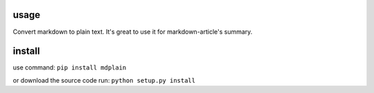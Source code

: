usage
=====

Convert markdown to plain text. It's great to use it for
markdown-article's summary.

install
========
use command:
``pip install mdplain``

or download the source code run:
``python setup.py install``
